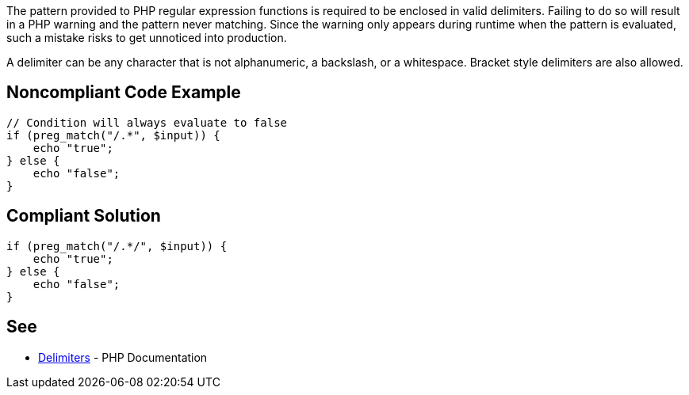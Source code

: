 The pattern provided to PHP regular expression functions is required to be enclosed in valid delimiters. Failing to do so will result in a PHP warning and the pattern never matching. Since the warning only appears during runtime when the pattern is evaluated, such a mistake risks to get unnoticed into production. 

A delimiter can be any character that is not alphanumeric, a backslash, or a whitespace. Bracket style delimiters are also allowed. 


== Noncompliant Code Example

----
// Condition will always evaluate to false
if (preg_match("/.*", $input)) {
    echo "true";
} else {
    echo "false";
}
----

== Compliant Solution

----
if (preg_match("/.*/", $input)) {
    echo "true";
} else {
    echo "false";
}
----

== See

* https://www.php.net/manual/en/regexp.reference.delimiters.php[Delimiters] - PHP Documentation

ifdef::env-github,rspecator-view[]

'''
== Implementation Specification
(visible only on this page)

=== Message

* In case there is no opening delimiter: Add delimiters to this regular expression.
* In case there is no closing delimiter (x being the appropriate end delimiter): Add the missing "x" delimiter to this regular expression. 

=== Highlighting

The string representing the regular expression.

endif::env-github,rspecator-view[]
